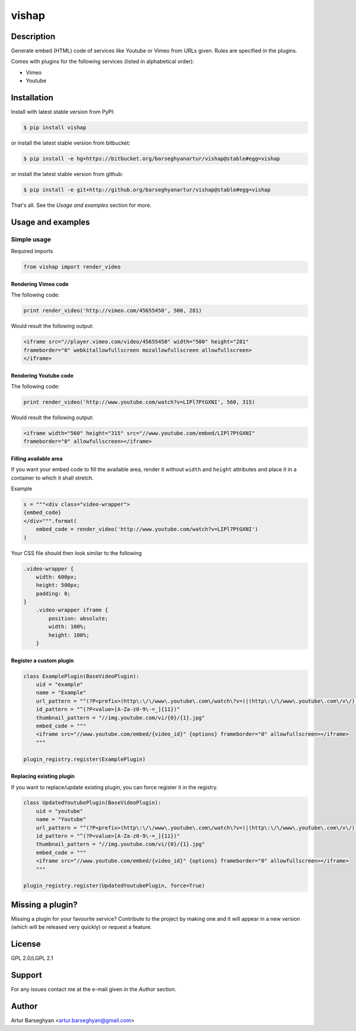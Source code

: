 ==================================
vishap
==================================

Description
==================================
Generate embed (HTML) code of services like Youtube or Vimeo from URLs given. Rules are specified
in the plugins.

Comes with plugins for the following services (listed in alphabetical order):

- Vimeo
- Youtube

Installation
==================================
Install with latest stable version from PyPI:

.. code-block:: none

    $ pip install vishap

or install the latest stable version from bitbucket:

.. code-block:: none

    $ pip install -e hg+https://bitbucket.org/barseghyanartur/vishap@stable#egg=vishap

or install the latest stable version from github:

.. code-block:: none

    $ pip install -e git+http://github.org/barseghyanartur/vishap@stable#egg=vishap

That's all. See the `Usage and examples` section for more.

Usage and examples
==================================
Simple usage
----------------------------------
Required imports

.. code-block:: python

    from vishap import render_video

Rendering Vimeo code
~~~~~~~~~~~~~~~~~~~~~~~~~~~~~~~~~~
The following code:

.. code-block:: python

    print render_video('http://vimeo.com/45655450', 500, 281)

Would result the following output:

.. code-block:: html

    <iframe src="//player.vimeo.com/video/45655450" width="500" height="281"
    frameborder="0" webkitallowfullscreen mozallowfullscreen allowfullscreen>
    </iframe>

Rendering Youtube code
~~~~~~~~~~~~~~~~~~~~~~~~~~~~~~~~~~
The following code:

.. code-block:: python

    print render_video('http://www.youtube.com/watch?v=LIPl7PtGXNI', 560, 315)

Would result the following output:

.. code-block:: html

    <iframe width="560" height="315" src="//www.youtube.com/embed/LIPl7PtGXNI"
    frameborder="0" allowfullscreen></iframe>

Filling available area
~~~~~~~~~~~~~~~~~~~~~~~~~~~~~~~~~~
If you want your embed code to fill the available area, render it without ``width`` and ``height``
attributes and place it in a container to which it shall stretch.

Example

.. code-block:: python

    s = """<div class="video-wrapper">
    {embed_code}
    </div>""".format(
        embed_code = render_video('http://www.youtube.com/watch?v=LIPl7PtGXNI')
    )

Your CSS file should then look similar to the following

.. code-block:: css

    .video-wrapper {
        width: 600px;
        height: 500px;
        padding: 0;
    }
        .video-wrapper iframe {
            position: absolute;
            width: 100%;
            height: 100%;
        }

Register a custom plugin
~~~~~~~~~~~~~~~~~~~~~~~~~~~~~~~~~~
.. code-block:: python

    class ExamplePlugin(BaseVideoPlugin):
        uid = "example"
        name = "Example"
        url_pattern = "^(?P<prefix>(http\:\/\/www\.youtube\.com\/watch\?v=)|(http\:\/\/www\.youtube\.com\/v\/)|(http\:\/\/youtu\.be\/))(?P<value>[A-Za-z0-9\-=_]{11})"
        id_pattern = "^(?P<value>[A-Za-z0-9\-=_]{11})"
        thumbnail_pattern = "//img.youtube.com/vi/{0}/{1}.jpg"
        embed_code = """
        <iframe src="//www.youtube.com/embed/{video_id}" {options} frameborder="0" allowfullscreen></iframe>
        """

    plugin_registry.register(ExamplePlugin)

Replacing existing plugin
~~~~~~~~~~~~~~~~~~~~~~~~~~~~~~~~~~
If you want to replace/update existing plugin, you can force register it in the registry.

.. code-block:: python

    class UpdatedYoutubePlugin(BaseVideoPlugin):
        uid = "youtube"
        name = "Youtube"
        url_pattern = "^(?P<prefix>(http\:\/\/www\.youtube\.com\/watch\?v=)|(http\:\/\/www\.youtube\.com\/v\/)|(http\:\/\/youtu\.be\/))(?P<value>[A-Za-z0-9\-=_]{11})"
        id_pattern = "^(?P<value>[A-Za-z0-9\-=_]{11})"
        thumbnail_pattern = "//img.youtube.com/vi/{0}/{1}.jpg"
        embed_code = """
        <iframe src="//www.youtube.com/embed/{video_id}" {options} frameborder="0" allowfullscreen></iframe>
        """

    plugin_registry.register(UpdatedYoutubePlugin, force=True)

Missing a plugin?
==================================
Missing a plugin for your favourite service? Contribute to the project by making one and it will appear in
a new version (which will be released very quickly) or request a feature.

License
==================================
GPL 2.0/LGPL 2.1

Support
==================================
For any issues contact me at the e-mail given in the `Author` section.

Author
==================================
Artur Barseghyan <artur.barseghyan@gmail.com>
